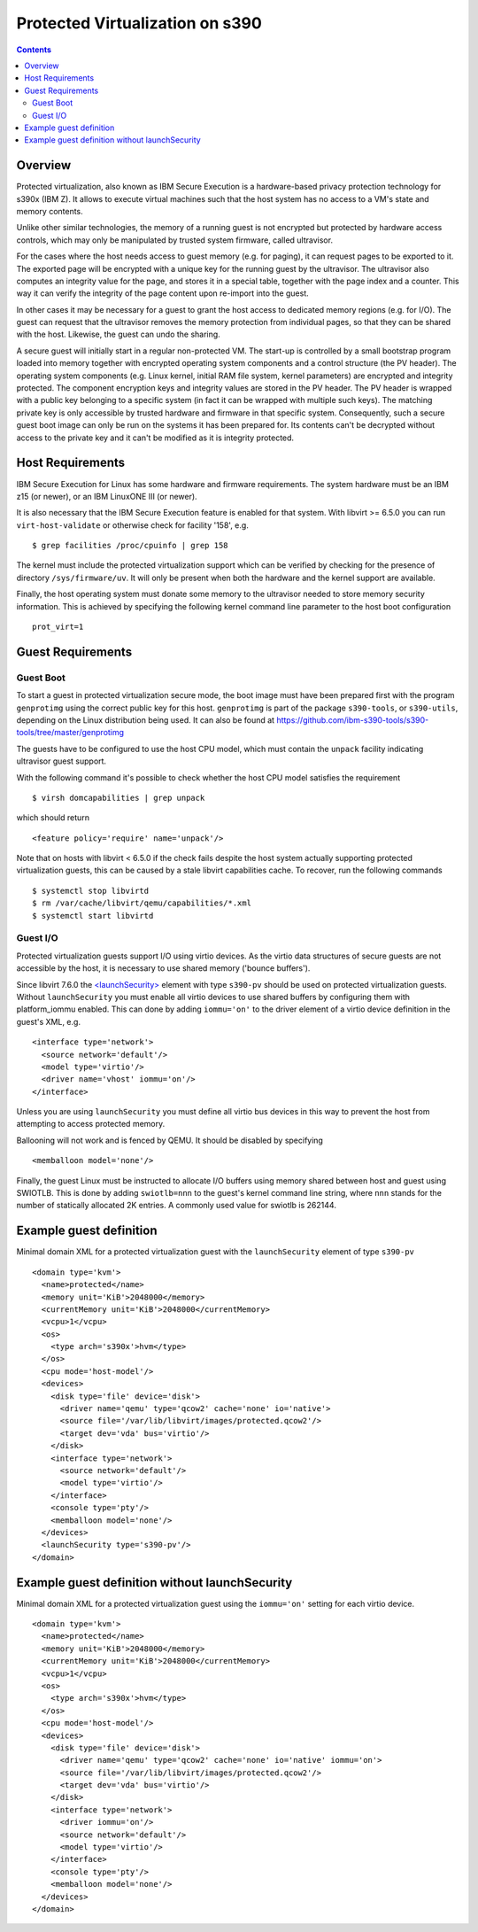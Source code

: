 ================================
Protected Virtualization on s390
================================

.. contents::

Overview
========

Protected virtualization, also known as IBM Secure Execution is a
hardware-based privacy protection technology for s390x (IBM Z).
It allows to execute virtual machines such that the host system
has no access to a VM's state and memory contents.

Unlike other similar technologies, the memory of a running guest
is not encrypted but protected by hardware access controls, which
may only be manipulated by trusted system firmware, called
ultravisor.

For the cases where the host needs access to guest memory (e.g. for
paging), it can request pages to be exported to it. The exported page
will be encrypted with a unique key for the running guest by the
ultravisor. The ultravisor also computes an integrity value for
the page, and stores it in a special table, together with the page
index and a counter. This way it can verify the integrity of
the page content upon re-import into the guest.

In other cases it may be necessary for a guest to grant the host access
to dedicated memory regions (e.g. for I/O). The guest can request
that the ultravisor removes the memory protection from individual
pages, so that they can be shared with the host. Likewise, the
guest can undo the sharing.

A secure guest will initially start in a regular non-protected VM.
The start-up is controlled by a small bootstrap program loaded
into memory together with encrypted operating system components and
a control structure (the PV header).
The operating system components (e.g. Linux kernel, initial RAM
file system, kernel parameters) are encrypted and integrity
protected. The component encryption keys and integrity values are
stored in the PV header.
The PV header is wrapped with a public key belonging to a specific
system (in fact it can be wrapped with multiple such keys). The
matching private key is only accessible by trusted hardware and
firmware in that specific system.
Consequently, such a secure guest boot image can only be run on the
systems it has been prepared for. Its contents can't be decrypted
without access to the private key and it can't be modified as
it is integrity protected.

Host Requirements
=================

IBM Secure Execution for Linux has some hardware and firmware
requirements. The system hardware must be an IBM z15 (or newer),
or an IBM LinuxONE III (or newer).

It is also necessary that the IBM Secure Execution feature is
enabled for that system. With libvirt >= 6.5.0 you can run
``virt-host-validate`` or otherwise check for facility '158', e.g.

::

   $ grep facilities /proc/cpuinfo | grep 158

The kernel must include the protected virtualization support
which can be verified by checking for the presence of directory
``/sys/firmware/uv``. It will only be present when both the
hardware and the kernel support are available.

Finally, the host operating system must donate some memory to
the ultravisor needed to store memory security information.
This is achieved by specifying the following kernel command
line parameter to the host boot configuration

::

   prot_virt=1


Guest Requirements
==================

Guest Boot
----------

To start a guest in protected virtualization secure mode, the
boot image must have been prepared first with the program
``genprotimg`` using the correct public key for this host.
``genprotimg`` is part of the package ``s390-tools``, or
``s390-utils``, depending on the Linux distribution being used.
It can also be found at
`<https://github.com/ibm-s390-tools/s390-tools/tree/master/genprotimg>`_

The guests have to be configured to use the host CPU model, which
must contain the ``unpack`` facility indicating ultravisor guest support.

With the following command it's possible to check whether the host
CPU model satisfies the requirement

::

   $ virsh domcapabilities | grep unpack

which should return

::

   <feature policy='require' name='unpack'/>

Note that on hosts with libvirt < 6.5.0 if the check fails despite
the host system actually supporting protected virtualization guests,
this can be caused by a stale libvirt capabilities cache.
To recover, run the following commands

::

   $ systemctl stop libvirtd
   $ rm /var/cache/libvirt/qemu/capabilities/*.xml
   $ systemctl start libvirtd


Guest I/O
---------

Protected virtualization guests support I/O using virtio devices.
As the virtio data structures of secure guests are not accessible
by the host, it is necessary to use shared memory ('bounce buffers').

Since libvirt 7.6.0 the
`<launchSecurity> <../formatdomain.html#launch-security>`__
element with type ``s390-pv`` should be used on protected virtualization guests.
Without ``launchSecurity`` you must enable all virtio devices to use shared
buffers by configuring them with platform_iommu enabled.
This can done by adding ``iommu='on'`` to the driver element of a virtio
device definition in the guest's XML, e.g.

::

   <interface type='network'>
     <source network='default'/>
     <model type='virtio'/>
     <driver name='vhost' iommu='on'/>
   </interface>

Unless you are using ``launchSecurity`` you must define all virtio bus
devices in this way to prevent the host from attempting to access
protected memory.

Ballooning will not work and is fenced by QEMU. It should be
disabled by specifying

::

   <memballoon model='none'/>

Finally, the guest Linux must be instructed to allocate I/O
buffers using memory shared between host and guest using SWIOTLB.
This is done by adding ``swiotlb=nnn`` to the guest's kernel command
line string, where ``nnn`` stands for the number of statically
allocated 2K entries. A commonly used value for swiotlb is 262144.

Example guest definition
========================

Minimal domain XML for a protected virtualization guest with
the ``launchSecurity`` element of type ``s390-pv``

::

   <domain type='kvm'>
     <name>protected</name>
     <memory unit='KiB'>2048000</memory>
     <currentMemory unit='KiB'>2048000</currentMemory>
     <vcpu>1</vcpu>
     <os>
       <type arch='s390x'>hvm</type>
     </os>
     <cpu mode='host-model'/>
     <devices>
       <disk type='file' device='disk'>
         <driver name='qemu' type='qcow2' cache='none' io='native'>
         <source file='/var/lib/libvirt/images/protected.qcow2'/>
         <target dev='vda' bus='virtio'/>
       </disk>
       <interface type='network'>
         <source network='default'/>
         <model type='virtio'/>
       </interface>
       <console type='pty'/>
       <memballoon model='none'/>
     </devices>
     <launchSecurity type='s390-pv'/>
   </domain>


Example guest definition without launchSecurity
===============================================

Minimal domain XML for a protected virtualization guest using the
``iommu='on'`` setting for each virtio device.

::

   <domain type='kvm'>
     <name>protected</name>
     <memory unit='KiB'>2048000</memory>
     <currentMemory unit='KiB'>2048000</currentMemory>
     <vcpu>1</vcpu>
     <os>
       <type arch='s390x'>hvm</type>
     </os>
     <cpu mode='host-model'/>
     <devices>
       <disk type='file' device='disk'>
         <driver name='qemu' type='qcow2' cache='none' io='native' iommu='on'>
         <source file='/var/lib/libvirt/images/protected.qcow2'/>
         <target dev='vda' bus='virtio'/>
       </disk>
       <interface type='network'>
         <driver iommu='on'/>
         <source network='default'/>
         <model type='virtio'/>
       </interface>
       <console type='pty'/>
       <memballoon model='none'/>
     </devices>
   </domain>
